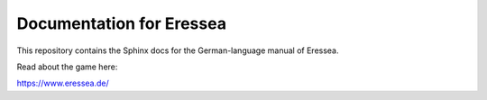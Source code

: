 Documentation for Eressea
=======================================

This repository contains the Sphinx docs for the German-language manual
of Eressea.

Read about the game here:

https://www.eressea.de/
